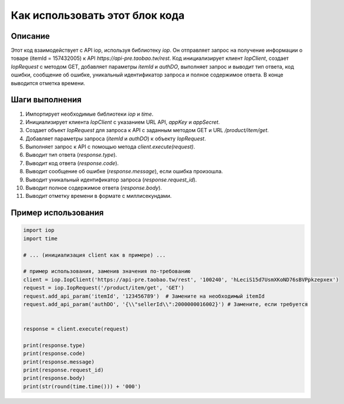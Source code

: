 Как использовать этот блок кода
=========================================================================================

Описание
-------------------------
Этот код взаимодействует с API iop, используя библиотеку `iop`. Он отправляет запрос на получение информации о товаре (itemId = 157432005) к API `https://api-pre.taobao.tw/rest`.  Код инициализирует клиент `IopClient`, создает `IopRequest` с методом GET, добавляет параметры `itemId` и `authDO`, выполняет запрос и выводит тип ответа, код ошибки, сообщение об ошибке, уникальный идентификатор запроса и полное содержимое ответа.  В конце выводится отметка времени.

Шаги выполнения
-------------------------
1. Импортирует необходимые библиотеки `iop` и `time`.
2. Инициализирует клиента `IopClient` с указанием URL API, `appKey` и `appSecret`.
3. Создает объект `IopRequest` для запроса к API с заданным методом GET и URL `/product/item/get`.
4. Добавляет параметры запроса (`itemId` и `authDO`) к объекту `IopRequest`.
5. Выполняет запрос к API с помощью метода `client.execute(request)`.
6. Выводит тип ответа (`response.type`).
7. Выводит код ответа (`response.code`).
8. Выводит сообщение об ошибке (`response.message`), если ошибка произошла.
9. Выводит уникальный идентификатор запроса (`response.request_id`).
10. Выводит полное содержимое ответа (`response.body`).
11. Выводит отметку времени в формате с миллисекундами.


Пример использования
-------------------------
.. code-block:: python

    import iop
    import time

    # ... (инициализация client как в примере) ...

    # пример использования, заменив значения по-требованию
    client = iop.IopClient('https://api-pre.taobao.tw/rest', '100240', 'hLeciS15d7UsmXKoND76sBVPpkzepxex')
    request = iop.IopRequest('/product/item/get', 'GET')
    request.add_api_param('itemId', '123456789')  # Замените на необходимый itemId
    request.add_api_param('authDO', '{\\"sellerId\\":2000000016002}') # Замените, если требуется


    response = client.execute(request)

    print(response.type)
    print(response.code)
    print(response.message)
    print(response.request_id)
    print(response.body)
    print(str(round(time.time())) + '000')
